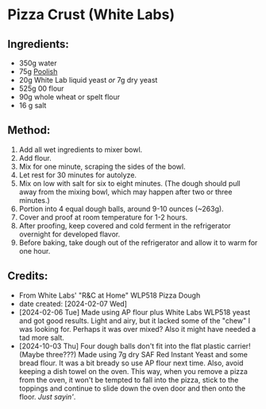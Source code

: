 #+STARTUP: showeverything
* Pizza Crust (White Labs)
** Ingredients:
- 350g water
- 75g [[https://john-costanzo.github.io/recipe_browser.html?view=CostanzoRecipes_Bread_Poolish][Poolish]]
- 20g White Lab liquid yeast /or/ 7g dry yeast
- 525g 00 flour
- 90g whole wheat or spelt flour
- 16 g salt
** Method:
1. Add all wet ingredients to mixer bowl.
2. Add flour.
3. Mix for one minute, scraping the sides of the bowl.
4. Let rest for 30 minutes for autolyze.
5. Mix on low with salt for six to eight minutes. (The dough should pull away from the mixing bowl, which may happen after two or three minutes.)
6. Portion into 4 equal dough balls, around 9-10 ounces (~263g).
7. Cover and proof at room temperature for 1-2 hours.
8. After proofing, keep covered and cold ferment in the refrigerator overnight for developed flavor.
9. Before baking, take dough out of the refrigerator and allow it to warm for one hour.
** Credits:
- From White Labs' "R&C at Home" WLP518 Pizza Dough
- date created: [2024-02-07 Wed]
- [2024-02-06 Tue] Made using AP flour plus White Labs WLP518 yeast and got good results. Light and airy, but it lacked some of the "chew" I was looking for. Perhaps it was over mixed? Also it might have needed a tad more salt.
- [2024-10-03 Thu] Four dough balls don't fit into the flat plastic carrier! (Maybe three???) Made using 7g dry SAF Red Instant Yeast and some bread flour. It was a bit bready so use AP flour next time. Also, avoid keeping a dish towel on the oven. This way, when you remove a pizza from the oven, it won't be tempted to fall into the pizza, stick to the toppings and continue to slide down the oven door and then onto the floor. /Just sayin'/.
